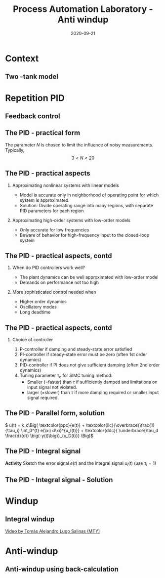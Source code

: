 #+OPTIONS: toc:nil
# #+LaTeX_CLASS: koma-article 

#+LATEX_CLASS: beamer
#+LATEX_CLASS_OPTIONS: [presentation,aspectratio=169, usenames, dvipsnames]
#+OPTIONS: H:2

#+LaTex_HEADER: \usepackage{khpreamble}
#+LaTex_HEADER: \usepackage{amssymb}
#+LaTex_HEADER: \usepgfplotslibrary{groupplots}
#+LaTex_HEADER: \usepackage{pgfplotstable}

#+LaTex_HEADER: \newcommand*{\shift}{\operatorname{q}}
#+LaTex_HEADER:   \definecolor{ppc}{rgb}{0.1,0.1,0.6}
#+LaTex_HEADER:   \definecolor{iic}{rgb}{0.6,0.1,0.1}
#+LaTex_HEADER:   \definecolor{ddc}{rgb}{0.1,0.6,0.1}



#+title: Process Automation Laboratory - Anti windup
#+date: 2020-09-21

* What do I want the students to understand?			   :noexport:
  - Saturation problem
  - Windup
  - Anti-windup schemes

* Which activities will the students do?			   :noexport:
  - Intuition about windup
  - Implement ant-windup

* Context
** Two -tank model
   #+begin_export latex
   \begin{center}
   \includegraphics[width=\linewidth]{../../figures/two-tanks-shutoff-valve}
   \end{center}
   #+end_export

* Repetition PID
** Feedback control
   #+begin_export latex
   \begin{center}
   \begin{tikzpicture}[node distance=22mm, block/.style={rectangle, draw, minimum width=15mm}, sumnode/.style={circle, draw, inner sep=2pt}]
  { 
  \node[coordinate] (input) {};
  \node[sumnode, right of=input] (sum) {\tiny $\sum$};
  \node[block, right of=sum, node distance=2.6cm] (reg) {$F(s)$};
  \node[block, right of=reg, node distance=2.6cm] (plant) {$G(s)$};
  \node[coordinate, right of=plant, node distance=2cm] (output) {};
  \node[coordinate, below of=plant, node distance=12mm] (feedback) {};
 
  \draw[->] (plant) -- node[coordinate, inner sep=0pt] (meas) {} node[near end, above] {$y(t)$} (output);
  \draw[->] (meas) |- (feedback) -| node[very near end, left] {$-$} (sum);
  \draw[->] (input) -- node[very near start, above] {$r(t)$} (sum);
  \draw[->] (sum) -- node[above] {$e(t)$} (reg);
  \draw[->] (reg) -- node[above] {$u(t)$}(plant);
}
\end{tikzpicture}
\end{center}
   #+end_export

   

** The PID - practical form
   \definecolor{ppc}{rgb}{0.1,0.1,0.6}
   \definecolor{iic}{rgb}{0.6,0.1,0.1}
   \definecolor{ddc}{rgb}{0.1,0.5,0.1}
   
   #+begin_export latex
   \begin{center}
     \begin{tikzpicture}[node distance=22mm, block/.style={rectangle, draw, minimum width=15mm}, sumnode/.style={circle, draw, inner sep=2pt}]
    
       \node[coordinate] (input) {};
       \node[sumnode, right of=input, node distance=16mm] (sum) {\tiny $\Sigma$};
       \node[color=iic,block, right of=sum, node distance=28mm] (ii)  {$\frac{1}{\tau_is}$};
       \node[color=ppc, coordinate, above of=ii, node distance=10mm] (pp)  {};
       \node[color=ddc,block, below of=ii, node distance=13mm] (dd)  {$\frac{\tau_ds}{\frac{\tau_d}{N}s + 1}$};
       \node[sumnode, right of=ii, node distance=20mm] (sum2) {\tiny $\Sigma$};
       \node[block, right of=sum2, node distance=20mm] (gain)  {$k_c$};
       \node[coordinate, below of=sum, node distance=12mm] (feedback) {};
       \node[coordinate, right of=gain, node distance=20mm] (output) {};

       \draw[->] (input) -- node[above, pos=0.3] {$r(t)$} (sum);
       \draw[->] (sum) -- node[above, pos=0.2] {$e(t)$} node[coordinate] (mm) {}  (ii);
       \draw[->] (gain) -- node[above, near end] {$u(t)$} (output);
       \draw[->] (feedback) -- node[left, near start] {$y(t)$} node[right, pos=0.95] {-} (sum);
       \draw[->, color=ppc] (mm) |- (pp) -| node[right,] {$u_P(t)$} (sum2);
       \draw[->, color=ddc] (feedback |- dd) -- node[above, pos=0.95] {-} (dd);
       \draw[->, color=ddc] (dd) -| node[right,] {$u_D(t)$} (sum2)  ;
       \draw[->, color=iic] (ii)  -- node[above,] {$u_I(t)$} (sum2);
       \draw[->] (sum2) -- node[above, near end] {} (gain);

     \end{tikzpicture}
   \end{center}
   #+end_export

   The parameter \(N\) is chosen to limit the influence of noisy measurements. Typically,
   \[  3 < N < 20 \]

** The PID - practical aspects

   #+begin_export latex
   {\footnotesize Åström \& Hägglund (1988) \emph{PID controllers: Theory, design and tuning, 2nd ed} Instrument Society of America.}
   #+end_export

*** Approximating nonlinear systems with linear models
    - Model is accurate only in neighborhood of operating point for which system is approximated.
    - Solution: Divide operating range into many regions, with separate PID parameters for each region
    
*** Approximating high-order systems with low-order models
    - Only accurate for low frequencies
    - Beware of behavior for high-frequency input to the closed-loop system

** The PID - practical aspects, contd
*** When do PID controllers work well?
    - The plant dynamics can be well approximated with low-order model
    - Demands on performance not too high
*** More sophisticated control needed when
    - Higher order dynamics
    - Oscillatory modes
    - Long deadtime
    
** The PID - practical aspects, contd
*** Choice of controller

    1. P-controller if damping and steady-state error satisfied
    2. PI-controller if steady-state error must be zero (often 1st order dynamics)
    3. PID-controller if PI does not give sufficient damping (often 2nd order dynamics)
    4. Tuning parameter \(\tau_c\) for SIMC tuning method: 
       - Smaller (=faster) than \(\tau\) if sufficiently damped and limitations on input signal not violated.
       - larger (=slower) than \(\tau\) if more damping required or smaller input signal required.


** The PID - Parallel form, solution
     \(  u(t) = k_c\Big( \textcolor{ppc}{e(t)} + \textcolor{iic}{\overbrace{\frac{1}{\tau_i} \int_0^{t} e(\xi) d\xi}^{u_I(t)}} + \textcolor{ddc}{ \underbrace{\tau_d \frac{d}{dt} \big(-y(t)\big)}_{u_D(t)}} \Big)\)
   #+begin_export latex
      \begin{center}
      \def\TT{1}
      \begin{tikzpicture}
      \begin{axis}[
       clip=false,
       width=14cm,
       height=5cm,
       ylabel={},
       xlabel={$t$},
       ymax = 2,
       ]
	 \addplot[black, no marks, domain=-0.1:8, samples=200] {(x>0)*(1 - (1+x/\TT)*exp(-x/\TT)} node[coordinate, pin=-20:{$y(t)$}, pos=0.4] {};
	 \addplot[magenta!70!black, no marks, domain=-0.1:8, samples=200] coordinates {(-0.1, 0) (0,0) (0,1) (8,1)} node[coordinate, pin=90:{$r(t)$}, pos=0.21] {};
	 \addplot[color=ppc, no marks, domain=0:8, samples=200] {(x>=0)*( (1+x/\TT)*exp(-x/\TT)} node[coordinate, pin=20:{$e(t)$}, pos=0.7] {};
	 \addplot[color=iic, no marks, domain=-0.1:8, samples=200] {(x>0)*(2*(1-exp(-x/\TT)) - \x/\TT*exp(-x/\TT))} node[coordinate, pin=-20:{$u_I(t)$}, pos=0.6] {};
	 \addplot[color=ddc, no marks, domain=-0.1:8, samples=200] {(x>0)*(-\x/\TT*exp(-x/\TT))} node[coordinate, pin=-20:{$u_D(t)$}, pos=0.4] {};
       \end{axis}

    \end{tikzpicture}
   \end{center}
   #+end_export

** The PID - Integral signal
   #+begin_export latex
   \begin{center}
     \begin{tikzpicture}[node distance=22mm, block/.style={rectangle, draw, minimum width=15mm}, sumnode/.style={circle, draw, inner sep=2pt}, scale=0.6, every node/.style={scale=0.6}]
    
       \node[coordinate] (input) {};
       \node[sumnode, right of=input, node distance=16mm] (sum) {\tiny $\Sigma$};
       \node[color=iic,block, right of=sum, node distance=28mm] (ii)  {$\frac{1}{\tau_is}$};
       \node[color=ppc, coordinate, above of=ii, node distance=10mm] (pp)  {};
       \node[color=ddc,block, below of=ii, node distance=10mm] (dd)  {$\tau_ds$};
       \node[sumnode, right of=ii, node distance=20mm] (sum2) {\tiny $\Sigma$};
       \node[block, right of=sum2, node distance=20mm] (gain)  {$k_c$};
       \node[coordinate, below of=sum, node distance=12mm] (feedback) {};
       \node[coordinate, right of=gain, node distance=20mm] (output) {};

       \draw[->] (input) -- node[above, pos=0.3] {$r(t)$} (sum);
       \draw[->] (sum) -- node[above, pos=0.2] {$e(t)$} node[coordinate] (mm) {}  (ii);
       \draw[->] (gain) -- node[above, near end] {$u(t)$} (output);
       \draw[->] (feedback) -- node[left, near start] {$y(t)$} node[right, pos=0.95] {-} (sum);
       \draw[->, color=ppc] (mm) |- (pp) -| node[right,] {$u_P(t)$} (sum2);
       \draw[->, color=ddc] (feedback |- dd) -- node[above, pos=0.95] {-} (dd) -| node[right,] {$u_D(t)$}   (sum2);
       \draw[->, color=iic] (ii)  -- node[above,] {$u_I(t)$} (sum2);
       \draw[->] (sum2) -- node[above, near end] {} (gain);

     \end{tikzpicture}
     \small
     \(  u(t) = k_c\Big( \textcolor{ppc}{e(t)} + \textcolor{iic}{\overbrace{\frac{1}{\tau_i} \int_0^{t} e(\xi) d\xi}^{u_I(t)}} + \textcolor{ddc}{ \underbrace{\tau_d \frac{d}{dt} \big(-y(t)\big)}_{u_D(t)}} \Big)\)
   \end{center}
   #+end_export

   #+begin_export latex
      \begin{center}
      \def\wn{2}
      \def\zz{0.3}
      \pgfmathsetmacro{\wwd}{\wn*sqrt(1-\zz*\zz)}
      \pgfmathsetmacro{\zwn}{\zz*\wn}
     \pgfmathsetmacro{\thangle}{acos(\zz)}
      \begin{tikzpicture}
      \begin{axis}[
       clip=false,
       width=14cm,
       height=4.5cm,
       ylabel={},
       xlabel={$t$},
       ymax = 2,
       ymin = -0.5,
       ]
	 \addplot[black, no marks, domain=-0.4:8, samples=200] {(x>0)*(1 - exp(-x * \zwn)/sqrt(1-\zz*\zz) * sin(deg(\wwd*x) + \thangle))} node[coordinate, pin=20:{$y(t)$}, pos=0.3] {};
	 \addplot[magenta!70!black, no marks, domain=-0.4:8, samples=200] coordinates {(-0.4, 0) (0,0) (0,1) (8,1)} node[coordinate, pin=90:{$r(t)$}, pos=0.2] {};
       \end{axis}

    \end{tikzpicture}
   \end{center}
   #+end_export
 
  *Activity* Sketch the error signal \(e(t)\) and the integral signal \(u_I(t)\) (use \(\tau_i=1\))

** The PID - Integral signal - Solution


   #+begin_export latex
      \def\wn{2}
      \def\zz{0.3}
      \pgfmathsetmacro{\wwd}{\wn*sqrt(1-\zz*\zz)}
      \pgfmathsetmacro{\zwn}{\zz*\wn}
     \pgfmathsetmacro{\thangle}{acos(\zz)}
   \pgfplotstablenew[ create on use/x/.style={ create col/expr={\pgfplotstablerow/50} },    create on use/y/.style={ create col/expr={ exp(-\thisrow{x} * \zwn)/sqrt(1-\zz*\zz) * sin(deg(\wwd*\thisrow{x}) + \thangle)} }, create on use/int/.style={       create col/expr={\pgfmathaccuma+(\thisrow{y}+\prevrow{y})/2*(\thisrow{x}-\prevrow{x})} }, columns={x,y,int}]{400} \pidtable



   \begin{center}
     \begin{tikzpicture}[node distance=22mm, block/.style={rectangle, draw, minimum width=15mm}, sumnode/.style={circle, draw, inner sep=2pt}, scale=0.6, every node/.style={scale=0.6}]
    
       \node[coordinate] (input) {};
       \node[sumnode, right of=input, node distance=16mm] (sum) {\tiny $\Sigma$};
       \node[color=iic,block, right of=sum, node distance=28mm] (ii)  {$\frac{1}{\tau_is}$};
       \node[color=ppc, coordinate, above of=ii, node distance=10mm] (pp)  {};
       \node[color=ddc,block, below of=ii, node distance=10mm] (dd)  {$\tau_ds$};
       \node[sumnode, right of=ii, node distance=20mm] (sum2) {\tiny $\Sigma$};
       \node[block, right of=sum2, node distance=20mm] (gain)  {$k_c$};
       \node[coordinate, below of=sum, node distance=12mm] (feedback) {};
       \node[coordinate, right of=gain, node distance=20mm] (output) {};

       \draw[->] (input) -- node[above, pos=0.3] {$r(t)$} (sum);
       \draw[->] (sum) -- node[above, pos=0.2] {$e(t)$} node[coordinate] (mm) {}  (ii);
       \draw[->] (gain) -- node[above, near end] {$u(t)$} (output);
       \draw[->] (feedback) -- node[left, near start] {$y(t)$} node[right, pos=0.95] {-} (sum);
       \draw[->, color=ppc] (mm) |- (pp) -| node[right,] {$u_P(t)$} (sum2);
       \draw[->, color=ddc] (feedback |- dd) -- node[above, pos=0.95] {-} (dd) -| node[right,] {$u_D(t)$}   (sum2);
       \draw[->, color=iic] (ii)  -- node[above,] {$u_I(t)$} (sum2);
       \draw[->] (sum2) -- node[above, near end] {} (gain);

     \end{tikzpicture}
     \small
     \(  u(t) = k_c\Big( \textcolor{ppc}{e(t)} + \textcolor{iic}{\overbrace{\frac{1}{\tau_i} \int_0^{t} e(\xi) d\xi}^{u_I(t)}} + \textcolor{ddc}{ \underbrace{\tau_d \frac{d}{dt} \big(-y(t)\big)}_{u_D(t)}} \Big)\)
   \end{center}
   #+end_export

   #+begin_export latex
      \begin{center}
      \def\wn{2}
      \def\zz{0.3}
      \pgfmathsetmacro{\wwd}{\wn*sqrt(1-\zz*\zz)}
      \pgfmathsetmacro{\zwn}{\zz*\wn}
     \pgfmathsetmacro{\thangle}{acos(\zz)}
      \begin{tikzpicture}
      \begin{axis}[
       clip=false,
       width=14cm,
       height=4.5cm,
       ylabel={},
       xlabel={$t$},
       ymax = 2,
       ymin = -0.5,
       ]
	 \addplot[black, no marks, domain=-0.4:8, samples=200] {(x>0)*(1 - exp(-x * \zwn)/sqrt(1-\zz*\zz) * sin(deg(\wwd*x) + \thangle))} node[coordinate, pin=20:{$y(t)$}, pos=0.3] {};
	 \addplot[color=ppc, no marks, domain=-0.4:8, samples=600] {(x>0)*(exp(-x * \zwn)/sqrt(1-\zz*\zz) * sin(deg(\wwd*x) + \thangle))} node[coordinate, pin=200:{$e(t)$}, pos=0.3] {};
	 \addplot [color=iic, thick] table [y=int] {\pidtable};
	 \addplot[magenta!70!black, no marks, domain=-0.4:8, samples=200] coordinates {(-0.4, 0) (0,0) (0,1) (8,1)} node[coordinate, pin=90:{$r(t)$}, pos=0.2] {};
       \end{axis}

    \end{tikzpicture}
   \end{center}
   #+end_export
 
* Windup

** Integral windup
   
   
   [[https://tecdemonterrey.instructuremedia.com/embed/6fb197b1-38a6-4938-b622-b25d4a45efcc][Video by Tomás Alejandro Lugo Salinas (MTY)]] 

* Anti-windup

** Anti-windup using back-calculation 
   #+begin_center
   \includegraphics[width=1.02\linewidth]{../../figures/anti-windup-back-calculation.png}
   #+end_center
